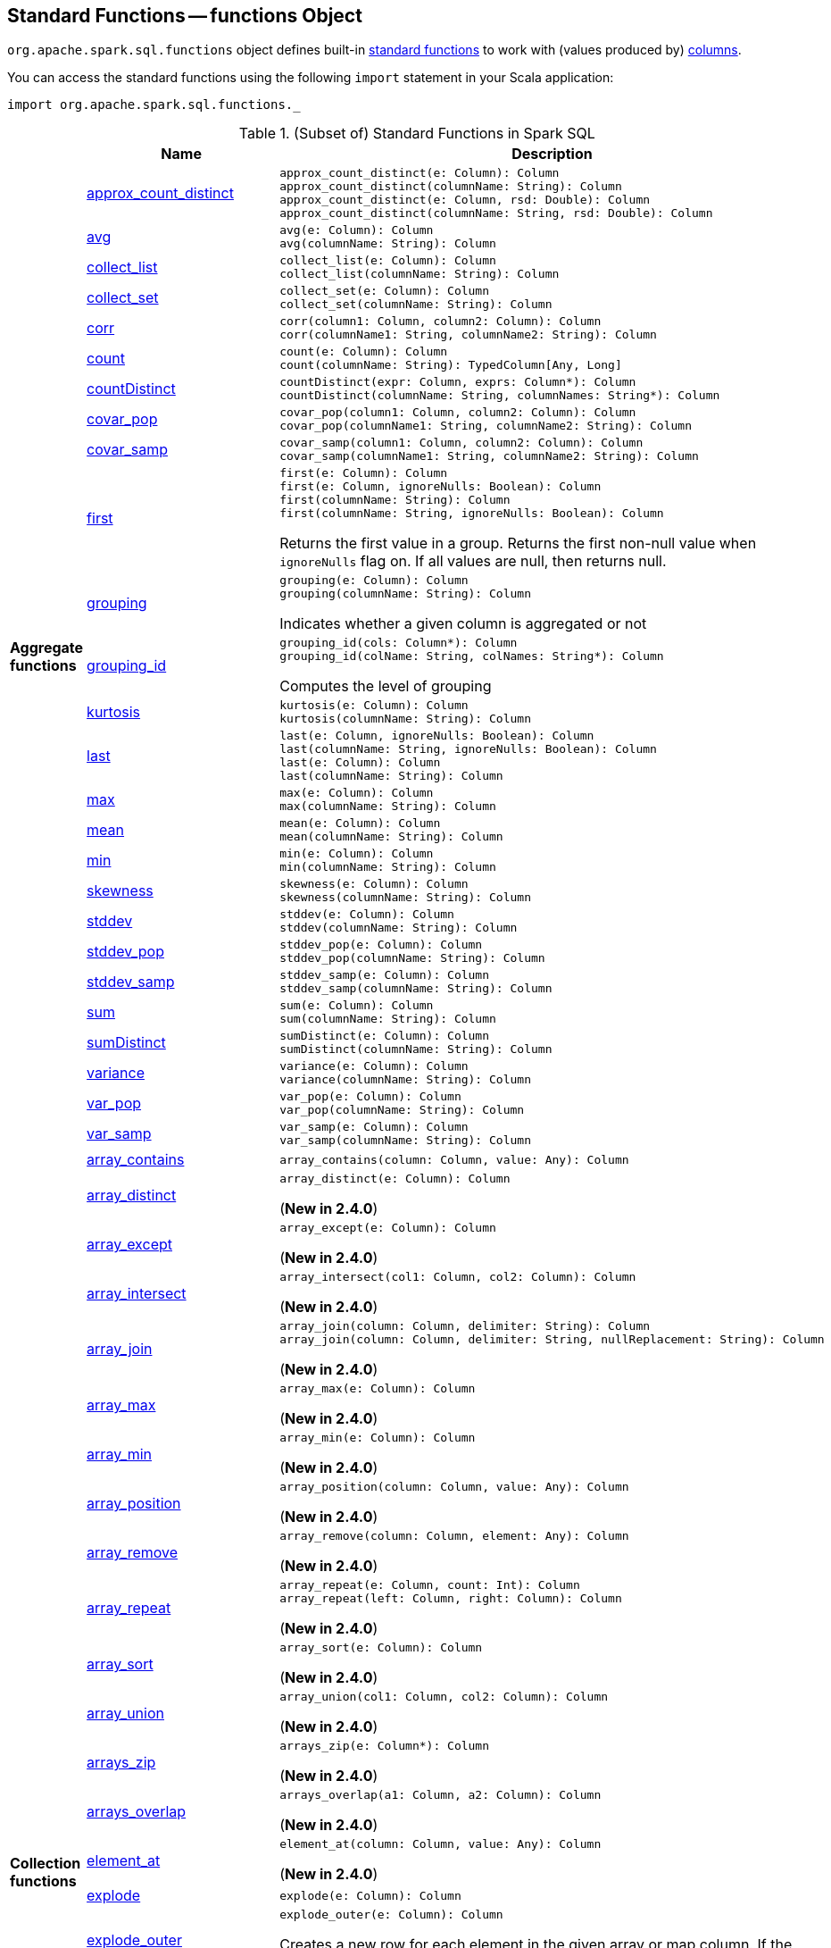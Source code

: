 == [[functions]] Standard Functions -- functions Object

`org.apache.spark.sql.functions` object defines built-in <<standard-functions, standard functions>> to work with (values produced by) <<spark-sql-Column.adoc#, columns>>.

You can access the standard functions using the following `import` statement in your Scala application:

[source, scala]
----
import org.apache.spark.sql.functions._
----

[[standard-functions]]
.(Subset of) Standard Functions in Spark SQL
[align="center",cols="1,1,2",width="100%",options="header"]
|===
|
|Name
|Description

.26+^.^| [[aggregate-functions]][[agg_funcs]] *Aggregate functions*

| <<spark-sql-aggregate-functions.adoc#approx_count_distinct, approx_count_distinct>>
a| [[approx_count_distinct]]

[source, scala]
----
approx_count_distinct(e: Column): Column
approx_count_distinct(columnName: String): Column
approx_count_distinct(e: Column, rsd: Double): Column
approx_count_distinct(columnName: String, rsd: Double): Column
----

| <<spark-sql-aggregate-functions.adoc#avg, avg>>
a| [[avg]]

[source, scala]
----
avg(e: Column): Column
avg(columnName: String): Column
----

| <<spark-sql-aggregate-functions.adoc#collect_list, collect_list>>
a| [[collect_list]]

[source, scala]
----
collect_list(e: Column): Column
collect_list(columnName: String): Column
----

| <<spark-sql-aggregate-functions.adoc#collect_set, collect_set>>
a| [[collect_set]]

[source, scala]
----
collect_set(e: Column): Column
collect_set(columnName: String): Column
----

| <<spark-sql-aggregate-functions.adoc#corr, corr>>
a| [[corr]]

[source, scala]
----
corr(column1: Column, column2: Column): Column
corr(columnName1: String, columnName2: String): Column
----

| <<spark-sql-aggregate-functions.adoc#count, count>>
a| [[count]]

[source, scala]
----
count(e: Column): Column
count(columnName: String): TypedColumn[Any, Long]
----

| <<spark-sql-aggregate-functions.adoc#countDistinct, countDistinct>>
a| [[countDistinct]]

[source, scala]
----
countDistinct(expr: Column, exprs: Column*): Column
countDistinct(columnName: String, columnNames: String*): Column
----

| <<spark-sql-aggregate-functions.adoc#covar_pop, covar_pop>>
a| [[covar_pop]]

[source, scala]
----
covar_pop(column1: Column, column2: Column): Column
covar_pop(columnName1: String, columnName2: String): Column
----

| <<spark-sql-aggregate-functions.adoc#covar_samp, covar_samp>>
a| [[covar_samp]]

[source, scala]
----
covar_samp(column1: Column, column2: Column): Column
covar_samp(columnName1: String, columnName2: String): Column
----

| <<spark-sql-aggregate-functions.adoc#first, first>>
a| [[first]]

[source, scala]
----
first(e: Column): Column
first(e: Column, ignoreNulls: Boolean): Column
first(columnName: String): Column
first(columnName: String, ignoreNulls: Boolean): Column
----

Returns the first value in a group. Returns the first non-null value when `ignoreNulls` flag on. If all values are null, then returns null.

| <<spark-sql-aggregate-functions.adoc#grouping, grouping>>
a| [[grouping]]

[source, scala]
----
grouping(e: Column): Column
grouping(columnName: String): Column
----

Indicates whether a given column is aggregated or not

| <<spark-sql-aggregate-functions.adoc#grouping_id, grouping_id>>
a| [[grouping_id]]

[source, scala]
----
grouping_id(cols: Column*): Column
grouping_id(colName: String, colNames: String*): Column
----

Computes the level of grouping

| <<spark-sql-aggregate-functions.adoc#kurtosis, kurtosis>>
a| [[kurtosis]]

[source, scala]
----
kurtosis(e: Column): Column
kurtosis(columnName: String): Column
----

| <<spark-sql-aggregate-functions.adoc#last, last>>
a| [[last]]

[source, scala]
----
last(e: Column, ignoreNulls: Boolean): Column
last(columnName: String, ignoreNulls: Boolean): Column
last(e: Column): Column
last(columnName: String): Column
----

| <<spark-sql-aggregate-functions.adoc#max, max>>
a| [[max]]

[source, scala]
----
max(e: Column): Column
max(columnName: String): Column
----

| <<spark-sql-aggregate-functions.adoc#mean, mean>>
a| [[mean]]

[source, scala]
----
mean(e: Column): Column
mean(columnName: String): Column
----

| <<spark-sql-aggregate-functions.adoc#min, min>>
a| [[min]]

[source, scala]
----
min(e: Column): Column
min(columnName: String): Column
----

| <<spark-sql-aggregate-functions.adoc#skewness, skewness>>
a| [[skewness]]

[source, scala]
----
skewness(e: Column): Column
skewness(columnName: String): Column
----

| <<spark-sql-aggregate-functions.adoc#stddev, stddev>>
a| [[stddev]]

[source, scala]
----
stddev(e: Column): Column
stddev(columnName: String): Column
----

| <<spark-sql-aggregate-functions.adoc#stddev_pop, stddev_pop>>
a| [[stddev_pop]]

[source, scala]
----
stddev_pop(e: Column): Column
stddev_pop(columnName: String): Column
----

| <<spark-sql-aggregate-functions.adoc#stddev_samp, stddev_samp>>
a| [[stddev_samp]]

[source, scala]
----
stddev_samp(e: Column): Column
stddev_samp(columnName: String): Column
----

| <<spark-sql-aggregate-functions.adoc#sum, sum>>
a| [[sum]]

[source, scala]
----
sum(e: Column): Column
sum(columnName: String): Column
----

| <<spark-sql-aggregate-functions.adoc#sumDistinct, sumDistinct>>
a| [[sumDistinct]]

[source, scala]
----
sumDistinct(e: Column): Column
sumDistinct(columnName: String): Column
----

| <<spark-sql-aggregate-functions.adoc#variance, variance>>
a| [[variance]]

[source, scala]
----
variance(e: Column): Column
variance(columnName: String): Column
----

| <<spark-sql-aggregate-functions.adoc#var_pop, var_pop>>
a| [[var_pop]]

[source, scala]
----
var_pop(e: Column): Column
var_pop(columnName: String): Column
----

| <<spark-sql-aggregate-functions.adoc#var_samp, var_samp>>
a| [[var_samp]]

[source, scala]
----
var_samp(e: Column): Column
var_samp(columnName: String): Column
----

.29+^.^| [[collection_funcs]] *Collection functions*

| <<spark-sql-functions-collection.adoc#array_contains, array_contains>>
a| [[array_contains]]

[source, scala]
----
array_contains(column: Column, value: Any): Column
----

| <<spark-sql-functions-collection.adoc#array_distinct, array_distinct>>
a| [[array_distinct]]

[source, scala]
----
array_distinct(e: Column): Column
----

(*New in 2.4.0*)

| <<spark-sql-functions-collection.adoc#array_except, array_except>>
a| [[array_except]]

[source, scala]
----
array_except(e: Column): Column
----

(*New in 2.4.0*)

| <<spark-sql-functions-collection.adoc#array_intersect, array_intersect>>
a| [[array_intersect]]

[source, scala]
----
array_intersect(col1: Column, col2: Column): Column
----

(*New in 2.4.0*)

| <<spark-sql-functions-collection.adoc#array_join, array_join>>
a| [[array_join]]

[source, scala]
----
array_join(column: Column, delimiter: String): Column
array_join(column: Column, delimiter: String, nullReplacement: String): Column
----

(*New in 2.4.0*)

| <<spark-sql-functions-collection.adoc#array_max, array_max>>
a| [[array_max]]

[source, scala]
----
array_max(e: Column): Column
----

(*New in 2.4.0*)

| <<spark-sql-functions-collection.adoc#array_min, array_min>>
a| [[array_min]]

[source, scala]
----
array_min(e: Column): Column
----

(*New in 2.4.0*)

| <<spark-sql-functions-collection.adoc#array_position, array_position>>
a| [[array_position]]

[source, scala]
----
array_position(column: Column, value: Any): Column
----

(*New in 2.4.0*)

| <<spark-sql-functions-collection.adoc#array_remove, array_remove>>
a| [[array_remove]]

[source, scala]
----
array_remove(column: Column, element: Any): Column
----

(*New in 2.4.0*)

| <<spark-sql-functions-collection.adoc#array_repeat, array_repeat>>
a| [[array_repeat]]

[source, scala]
----
array_repeat(e: Column, count: Int): Column
array_repeat(left: Column, right: Column): Column
----

(*New in 2.4.0*)

| <<spark-sql-functions-collection.adoc#array_sort, array_sort>>
a| [[array_sort]]

[source, scala]
----
array_sort(e: Column): Column
----

(*New in 2.4.0*)

| <<spark-sql-functions-collection.adoc#array_union, array_union>>
a| [[array_union]]

[source, scala]
----
array_union(col1: Column, col2: Column): Column
----

(*New in 2.4.0*)

| <<spark-sql-functions-collection.adoc#arrays_zip, arrays_zip>>
a| [[arrays_zip]]

[source, scala]
----
arrays_zip(e: Column*): Column
----

(*New in 2.4.0*)

| <<spark-sql-functions-collection.adoc#arrays_overlap, arrays_overlap>>
a| [[arrays_overlap]]

[source, scala]
----
arrays_overlap(a1: Column, a2: Column): Column
----

(*New in 2.4.0*)

| <<spark-sql-functions-collection.adoc#element_at, element_at>>
a| [[element_at]]

[source, scala]
----
element_at(column: Column, value: Any): Column
----

(*New in 2.4.0*)

| link:spark-sql-functions-collection.adoc#explode[explode]
a| [[explode]]

[source, scala]
----
explode(e: Column): Column
----

| link:spark-sql-functions-collection.adoc#explode_outer[explode_outer]
a| [[explode_outer]]

[source, scala]
----
explode_outer(e: Column): Column
----

Creates a new row for each element in the given array or map column. If the array/map is `null` or empty then `null` is produced.

| <<spark-sql-functions-collection.adoc#flatten, flatten>>
a| [[flatten]]

[source, scala]
----
flatten(e: Column): Column
----

(*New in 2.4.0*)

| <<spark-sql-functions-collection.adoc#from_json, from_json>>
a| [[from_json]]

[source, scala]
----
from_json(e: Column, schema: Column): Column // <1>
from_json(e: Column, schema: DataType): Column
from_json(e: Column, schema: DataType, options: Map[String, String]): Column
from_json(e: Column, schema: String, options: Map[String, String]): Column
from_json(e: Column, schema: StructType): Column
from_json(e: Column, schema: StructType, options: Map[String, String]): Column
----
<1> *New in 2.4.0*

Parses a column with a JSON string into a link:spark-sql-StructType.adoc[StructType] or link:spark-sql-DataType.adoc#ArrayType[ArrayType] of `StructType` elements with the specified schema.

| <<spark-sql-functions-collection.adoc#map_concat, map_concat>>
a| [[map_concat]]

[source, scala]
----
map_concat(cols: Column*): Column
----

(*New in 2.4.0*)

| <<spark-sql-functions-collection.adoc#map_from_entries, map_from_entries>>
a| [[map_from_entries]]

[source, scala]
----
map_from_entries(e: Column): Column
----

(*New in 2.4.0*)

| <<spark-sql-functions-collection.adoc#map_keys, map_keys>>
a| [[map_keys]]

[source, scala]
----
map_keys(e: Column): Column
----

| <<spark-sql-functions-collection.adoc#map_values, map_values>>
a| [[map_values]]

[source, scala]
----
map_values(e: Column): Column
----

| <<spark-sql-functions-collection.adoc#posexplode, posexplode>>
a| [[posexplode]]

[source, scala]
----
posexplode(e: Column): Column
----

| <<spark-sql-functions-collection.adoc#posexplode_outer, posexplode_outer>>
a| [[posexplode_outer]]

[source, scala]
----
posexplode_outer(e: Column): Column
----

| <<spark-sql-functions-collection.adoc#schema_of_json, schema_of_json>>
a| [[schema_of_json]]

[source, scala]
----
schema_of_json(json: Column): Column
schema_of_json(json: String): Column
----

(*New in 2.4.0*)

| <<spark-sql-functions-collection.adoc#sequence, sequence>>
a| [[sequence]]

[source, scala]
----
sequence(start: Column, stop: Column): Column
sequence(start: Column, stop: Column, step: Column): Column
----

(*New in 2.4.0*)

| <<spark-sql-functions-collection.adoc#shuffle, shuffle>>
a| [[shuffle]]

[source, scala]
----
shuffle(e: Column): Column
----

(*New in 2.4.0*)

| <<spark-sql-functions-collection.adoc#slice, slice>>
a| [[slice]]

[source, scala]
----
slice(x: Column, start: Int, length: Int): Column
----

(*New in 2.4.0*)

.9+^.^| [[datetime_funcs]] *Date and time functions*
| <<spark-sql-functions-datetime.adoc#current_date, current_date>>
a| [[current_date]]

[source, scala]
----
current_date(): Column
----

| <<spark-sql-functions-datetime.adoc#current_timestamp, current_timestamp>>
a| [[current_timestamp]]

[source, scala]
----
current_timestamp(): Column
----

| <<spark-sql-functions-datetime.adoc#from_utc_timestamp, from_utc_timestamp>>
a| [[from_utc_timestamp]]

[source, scala]
----
from_utc_timestamp(ts: Column, tz: String): Column
from_utc_timestamp(ts: Column, tz: Column): Column  // <1>
----
<1> *New in 2.4.0*

| <<spark-sql-functions-datetime.adoc#months_between, months_between>>
a| [[months_between]]

[source, scala]
----
months_between(end: Column, start: Column): Column
months_between(end: Column, start: Column, roundOff: Boolean): Column // <1>
----
<1> *New in 2.4.0*

| <<spark-sql-functions-datetime.adoc#to_date, to_date>>
a| [[to_date]]

[source, scala]
----
to_date(e: Column): Column
to_date(e: Column, fmt: String): Column
----

| <<spark-sql-functions-datetime.adoc#to_timestamp, to_timestamp>>
a| [[to_timestamp]]

[source, scala]
----
to_timestamp(s: Column): Column
to_timestamp(s: Column, fmt: String): Column
----

| <<spark-sql-functions-datetime.adoc#to_utc_timestamp, to_utc_timestamp>>
a| [[to_utc_timestamp]]

[source, scala]
----
to_utc_timestamp(ts: Column, tz: String): Column
to_utc_timestamp(ts: Column, tz: Column): Column // <1>
----
<1> *New in 2.4.0*

| <<spark-sql-functions-datetime.adoc#unix_timestamp, unix_timestamp>>
a| [[unix_timestamp]] Converts current or specified time to Unix timestamp (in seconds)

[source, scala]
----
unix_timestamp(): Column
unix_timestamp(s: Column): Column
unix_timestamp(s: Column, p: String): Column
----

| <<spark-sql-functions-datetime.adoc#window, window>>
a| [[window]] Generates tumbling time windows

[source, scala]
----
window(
  timeColumn: Column,
  windowDuration: String): Column
window(
  timeColumn: Column,
  windowDuration: String,
  slideDuration: String): Column
window(
  timeColumn: Column,
  windowDuration: String,
  slideDuration: String,
  startTime: String): Column
----

1+^.^| *Math functions*
| <<bin, bin>>
| Converts the value of a long column to binary format

.11+^.^| *Regular functions* (Non-aggregate functions)

| [[array]] link:spark-sql-functions-regular-functions.adoc#array[array]
|

| [[broadcast]] link:spark-sql-functions-regular-functions.adoc#broadcast[broadcast]
|

| [[coalesce]] link:spark-sql-functions-regular-functions.adoc#coalesce[coalesce]
| Gives the first non-``null`` value among the given columns or `null`

| [[col]][[column]] link:spark-sql-functions-regular-functions.adoc#col[col] and link:spark-sql-functions-regular-functions.adoc#column[column]
| Creating link:spark-sql-Column.adoc[Columns]

| [[expr]] link:spark-sql-functions-regular-functions.adoc#expr[expr]
|

| [[lit]] link:spark-sql-functions-regular-functions.adoc#lit[lit]
|

| [[map]] link:spark-sql-functions-regular-functions.adoc#map[map]
|

| <<spark-sql-functions-regular-functions.adoc#monotonically_increasing_id, monotonically_increasing_id>>
| [[monotonically_increasing_id]] Returns monotonically increasing 64-bit integers that are guaranteed to be monotonically increasing and unique, but not consecutive.

| [[struct]] link:spark-sql-functions-regular-functions.adoc#struct[struct]
|

| [[typedLit]] link:spark-sql-functions-regular-functions.adoc#typedLit[typedLit]
|

| [[when]] link:spark-sql-functions-regular-functions.adoc#when[when]
|

.2+^.^| *String functions*
| <<split, split>>
|

| <<upper, upper>>
|

1.2+^.^| *UDF functions*
| <<udf, udf>>
| Creating UDFs

| <<callUDF, callUDF>>
| Executing an UDF by name with variable-length list of columns

.11+^.^| [[window-functions]] *Window functions*

| [[cume_dist]] <<spark-sql-functions-windows.adoc#cume_dist, cume_dist>>
a|

[source, scala]
----
cume_dist(): Column
----

Computes the cumulative distribution of records across window partitions

| [[currentRow]] <<spark-sql-functions-windows.adoc#currentRow, currentRow>>
a|

[source, scala]
----
currentRow(): Column
----

| [[dense_rank]] <<spark-sql-functions-windows.adoc#dense_rank, dense_rank>>
a|

[source, scala]
----
dense_rank(): Column
----

Computes the rank of records per window partition

| [[lag]] <<spark-sql-functions-windows.adoc#lag, lag>>
a|

[source, scala]
----
lag(e: Column, offset: Int): Column
lag(columnName: String, offset: Int): Column
lag(columnName: String, offset: Int, defaultValue: Any): Column
----

| [[lead]] <<spark-sql-functions-windows.adoc#lead, lead>>
a|

[source, scala]
----
lead(columnName: String, offset: Int): Column
lead(e: Column, offset: Int): Column
lead(columnName: String, offset: Int, defaultValue: Any): Column
lead(e: Column, offset: Int, defaultValue: Any): Column
----

| [[ntile]] <<spark-sql-functions-windows.adoc#ntile, ntile>>
a|

[source, scala]
----
ntile(n: Int): Column
----

Computes the ntile group

| [[percent_rank]] <<spark-sql-functions-windows.adoc#percent_rank, percent_rank>>
a|

[source, scala]
----
percent_rank(): Column
----

Computes the rank of records per window partition

| [[rank]] <<spark-sql-functions-windows.adoc#rank, rank>>
a|

[source, scala]
----
rank(): Column
----

Computes the rank of records per window partition

| [[row_number]] <<spark-sql-functions-windows.adoc#row_number, row_number>>
a|

[source, scala]
----
row_number(): Column
----

Computes the sequential numbering per window partition

| [[unboundedFollowing]] <<spark-sql-functions-windows.adoc#unboundedFollowing, unboundedFollowing>>
a|

[source, scala]
----
unboundedFollowing(): Column
----

| [[unboundedPreceding]] <<spark-sql-functions-windows.adoc#unboundedPreceding, unboundedPreceding>>
a|

[source, scala]
----
unboundedPreceding(): Column
----
|===

TIP: The page gives only a brief ovierview of the many functions available in `functions` object and so you should read the http://spark.apache.org/docs/latest/api/scala/index.html#org.apache.spark.sql.functions$[official documentation of the `functions` object].

=== [[callUDF]] Executing UDF by Name and Variable-Length Column List -- `callUDF` Function

[source, scala]
----
callUDF(udfName: String, cols: Column*): Column
----

`callUDF` executes an UDF by `udfName` and variable-length list of columns.

=== [[udf]] Defining UDFs -- `udf` Function

[source, scala]
----
udf(f: FunctionN[...]): UserDefinedFunction
----

The `udf` family of functions allows you to create link:spark-sql-udfs.adoc[user-defined functions (UDFs)] based on a user-defined function in Scala. It accepts `f` function of 0 to 10 arguments and the input and output types are automatically inferred (given the types of the respective input and output types of the function `f`).

[source, scala]
----
import org.apache.spark.sql.functions._
val _length: String => Int = _.length
val _lengthUDF = udf(_length)

// define a dataframe
val df = sc.parallelize(0 to 3).toDF("num")

// apply the user-defined function to "num" column
scala> df.withColumn("len", _lengthUDF($"num")).show
+---+---+
|num|len|
+---+---+
|  0|  1|
|  1|  1|
|  2|  1|
|  3|  1|
+---+---+
----

Since Spark 2.0.0, there is another variant of `udf` function:

[source, scala]
----
udf(f: AnyRef, dataType: DataType): UserDefinedFunction
----

`udf(f: AnyRef, dataType: DataType)` allows you to use a Scala closure for the function argument (as `f`) and explicitly declaring the output data type (as `dataType`).

[source, scala]
----
// given the dataframe above

import org.apache.spark.sql.types.IntegerType
val byTwo = udf((n: Int) => n * 2, IntegerType)

scala> df.withColumn("len", byTwo($"num")).show
+---+---+
|num|len|
+---+---+
|  0|  0|
|  1|  2|
|  2|  4|
|  3|  6|
+---+---+
----

=== [[split]] `split` Function

[source, scala]
----
split(str: Column, pattern: String): Column
----

`split` function splits `str` column using `pattern`. It returns a new `Column`.

NOTE: `split` UDF uses https://docs.oracle.com/javase/8/docs/api/java/lang/String.html#split-java.lang.String-int-[java.lang.String.split(String regex, int limit)] method.

[source, scala]
----
val df = Seq((0, "hello|world"), (1, "witaj|swiecie")).toDF("num", "input")
val withSplit = df.withColumn("split", split($"input", "[|]"))

scala> withSplit.show
+---+-------------+----------------+
|num|        input|           split|
+---+-------------+----------------+
|  0|  hello|world|  [hello, world]|
|  1|witaj|swiecie|[witaj, swiecie]|
+---+-------------+----------------+
----

NOTE: `.$|()[{^?*+\` are RegEx's meta characters and are considered special.

=== [[upper]] `upper` Function

[source, scala]
----
upper(e: Column): Column
----

`upper` function converts a string column into one with all letter upper. It returns a new `Column`.

NOTE: The following example uses two functions that accept a `Column` and return another to showcase how to chain them.

[source, scala]
----
val df = Seq((0,1,"hello"), (2,3,"world"), (2,4, "ala")).toDF("id", "val", "name")
val withUpperReversed = df.withColumn("upper", reverse(upper($"name")))

scala> withUpperReversed.show
+---+---+-----+-----+
| id|val| name|upper|
+---+---+-----+-----+
|  0|  1|hello|OLLEH|
|  2|  3|world|DLROW|
|  2|  4|  ala|  ALA|
+---+---+-----+-----+
----

=== [[bin]] Converting Long to Binary Format (in String Representation) -- `bin` Function

[source, scala]
----
bin(e: Column): Column
bin(columnName: String): Column // <1>
----
<1> Calls the first `bin` with `columnName` as a `Column`

`bin` converts the long value in a column to its binary format (i.e. as an unsigned integer in base 2) with no extra leading 0s.

[source, scala]
----
scala> spark.range(5).withColumn("binary", bin('id)).show
+---+------+
| id|binary|
+---+------+
|  0|     0|
|  1|     1|
|  2|    10|
|  3|    11|
|  4|   100|
+---+------+

val withBin = spark.range(5).withColumn("binary", bin('id))
scala> withBin.printSchema
root
 |-- id: long (nullable = false)
 |-- binary: string (nullable = false)
----

Internally, `bin` creates a link:spark-sql-Column.adoc[Column] with `Bin` unary expression.

[source, scala]
----
scala> withBin.queryExecution.logical
res2: org.apache.spark.sql.catalyst.plans.logical.LogicalPlan =
'Project [*, bin('id) AS binary#14]
+- Range (0, 5, step=1, splits=Some(8))
----

NOTE: `Bin` unary expression uses link:++https://docs.oracle.com/javase/8/docs/api/java/lang/Long.html#toBinaryString-long-++[java.lang.Long.toBinaryString] for the conversion.

[NOTE]
====
`Bin` expression supports link:spark-sql-Expression.adoc#doGenCode[code generation] (aka _CodeGen_).

```
val withBin = spark.range(5).withColumn("binary", bin('id))
scala> withBin.queryExecution.debug.codegen
Found 1 WholeStageCodegen subtrees.
== Subtree 1 / 1 ==
*Project [id#19L, bin(id#19L) AS binary#22]
+- *Range (0, 5, step=1, splits=Some(8))
...
/* 103 */           UTF8String project_value1 = null;
/* 104 */           project_value1 = UTF8String.fromString(java.lang.Long.toBinaryString(range_value));

```
====
